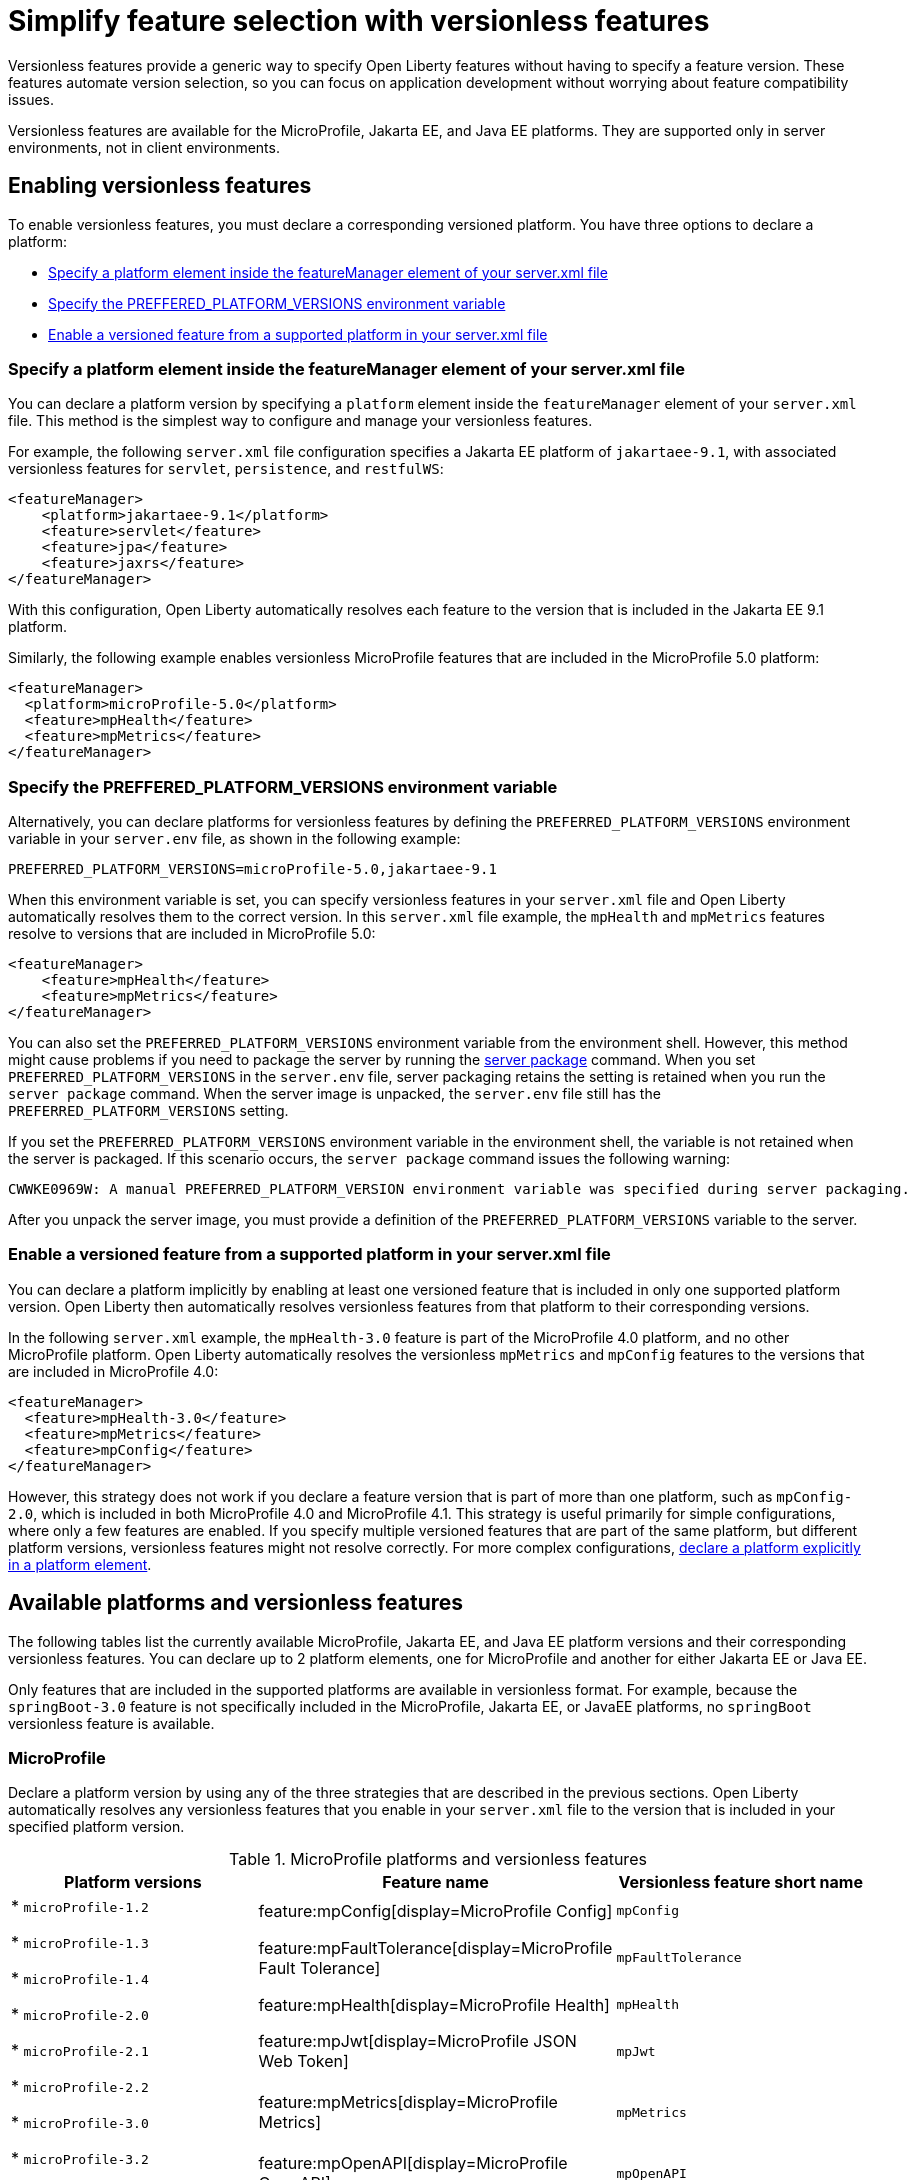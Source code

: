 // Copyright (c) 2024 IBM Corporation and others.
// Licensed under Creative Commons Attribution-NoDerivatives
// 4.0 International (CC BY-ND 4.0)
//   https://creativecommons.org/licenses/by-nd/4.0/
//
// Contributors:
//     IBM Corporation
//
//
//
:page-description:
:seo-title: Simplify feature selection with versionless features - OpenLiberty.io
:projectName: Open Liberty
:page-layout: feature
:page-type: overview
= Simplify feature selection with versionless features

Versionless features provide a generic way to specify Open Liberty features without having to specify a feature version. These features automate version selection, so you can focus on application development without worrying about feature compatibility issues.

Versionless features are available for the MicroProfile, Jakarta EE, and Java EE platforms. They are supported only in server environments, not in client environments.

== Enabling versionless features

To enable versionless features, you must declare a corresponding versioned platform. You have three options to declare a platform:

* <<platform, Specify a platform element inside the featureManager element of your server.xml file>>
* <<env, Specify the PREFFERED_PLATFORM_VERSIONS environment variable>>
* <<feat, Enable a versioned feature from a supported platform in your server.xml file>>

[#platform]
=== Specify a platform element inside the featureManager element of your server.xml file

You can declare a platform version by specifying a `platform` element inside the `featureManager` element of your `server.xml` file. This method is the simplest way to configure and manage your versionless features.

For example, the following `server.xml` file configuration specifies a Jakarta EE platform of `jakartaee-9.1`, with associated versionless features for `servlet`, `persistence`, and `restfulWS`:

[source,xml]
----
<featureManager>
    <platform>jakartaee-9.1</platform>
    <feature>servlet</feature>
    <feature>jpa</feature>
    <feature>jaxrs</feature>
</featureManager>
----

With this configuration, Open Liberty automatically resolves each feature to the version that is included in the Jakarta EE 9.1 platform.

Similarly, the following example enables versionless MicroProfile features that are included in the MicroProfile 5.0 platform:

[source,xml]
----
<featureManager>
  <platform>microProfile-5.0</platform>
  <feature>mpHealth</feature>
  <feature>mpMetrics</feature>
</featureManager>
----

[#env]
=== Specify the PREFFERED_PLATFORM_VERSIONS environment variable

Alternatively, you can declare platforms for versionless features by defining the `PREFERRED_PLATFORM_VERSIONS` environment variable in your `server.env` file, as shown in the following example:

[source,properties]
----
PREFERRED_PLATFORM_VERSIONS=microProfile-5.0,jakartaee-9.1
----

When this environment variable is set, you can specify versionless features in your `server.xml` file and Open Liberty automatically resolves them to the correct version. In this `server.xml` file example, the `mpHealth` and `mpMetrics` features resolve to versions that are included in MicroProfile 5.0:

[source,xml]
----
<featureManager>
    <feature>mpHealth</feature>
    <feature>mpMetrics</feature>
</featureManager>
----

You can also set the `PREFERRED_PLATFORM_VERSIONS` environment variable from the environment shell. However, this method might cause problems if you need to package the server by running the xref:reference:command/server-package.adoc[server package] command.
When you set `PREFERRED_PLATFORM_VERSIONS` in the `server.env` file, server packaging retains the setting is retained when you run the `server package` command. When the server image is unpacked, the `server.env` file still has the `PREFERRED_PLATFORM_VERSIONS` setting.

If you set the `PREFERRED_PLATFORM_VERSIONS` environment variable in the environment shell, the variable is not retained when the server is packaged. If this scenario occurs, the `server package` command issues the following warning:

----
CWWKE0969W: A manual PREFERRED_PLATFORM_VERSION environment variable was specified during server packaging.
----

After you unpack the server image, you must provide a definition of the `PREFERRED_PLATFORM_VERSIONS` variable to the server.

[#feat]
=== Enable a versioned feature from a supported platform in your server.xml file

You can declare a platform implicitly by enabling at least one versioned feature that is included in only one supported platform version. Open Liberty then automatically resolves versionless features from that platform to their corresponding versions.

In the following `server.xml` example, the `mpHealth-3.0` feature is part of the MicroProfile 4.0 platform, and no other MicroProfile platform. Open Liberty automatically resolves the versionless `mpMetrics` and `mpConfig` features to the versions that are included in MicroProfile 4.0:

[source,xml]
----
<featureManager>
  <feature>mpHealth-3.0</feature>
  <feature>mpMetrics</feature>
  <feature>mpConfig</feature>
</featureManager>
----

However, this strategy does not work if you declare a feature version that is part of more than one platform, such as `mpConfig-2.0`, which is included in both MicroProfile 4.0 and MicroProfile 4.1. This strategy is useful primarily for simple configurations, where only a few features are enabled. If you specify multiple versioned features that are part of the same platform, but different platform versions, versionless features might not resolve correctly. For more complex configurations, <<platform, declare a platform explicitly in a platform element>>.

== Available platforms and versionless features

The following tables list the currently available MicroProfile, Jakarta EE, and Java EE platform versions and their corresponding versionless features. You can declare up to 2 platform elements, one for MicroProfile and another for either Jakarta EE or Java EE.

Only features that are included in the supported platforms are available in versionless format.
For example, because the `springBoot-3.0` feature is not specifically included in the MicroProfile, Jakarta EE, or JavaEE platforms, no `springBoot` versionless feature is available.


[#mp]
=== MicroProfile

Declare a platform version by using any of the three strategies that are described in the previous sections. Open Liberty automatically resolves any versionless features that you enable in your `server.xml` file to the version that is included in your specified platform version.

.MicroProfile platforms and versionless features
[%header,cols=3*]
|===

|Platform versions
|Feature name
|Versionless feature short name

.9+| * `microProfile-1.2`

* `microProfile-1.3`

* `microProfile-1.4`

* `microProfile-2.0`

* `microProfile-2.1`

* `microProfile-2.2`

* `microProfile-3.0`

* `microProfile-3.2`

* `microProfile-3.3`

* `microProfile-4.0`

* `microProfile-4.1`

* `microProfile-5.0`

* `microProfile-6.0`

* `microProfile-6.1`

|feature:mpConfig[display=MicroProfile Config]
|`mpConfig`


|feature:mpFaultTolerance[display=MicroProfile Fault Tolerance]
|`mpFaultTolerance`


|feature:mpHealth[display=MicroProfile Health]
|`mpHealth`


|feature:mpJwt[display=MicroProfile JSON Web Token]
|`mpJwt`



|feature:mpMetrics[display=MicroProfile Metrics]
|`mpMetrics`


|feature:mpOpenAPI[display=MicroProfile OpenAPI]
|`mpOpenAPI`


|feature:mpOpenTracing[display=MicroProfile Open Tracing]
|`mpOpenTracing`


|feature:mpRestClient[display=MicroProfile Rest Client]
|`mpRestClient`


|feature:mpTelemetry[display=MicroProfile Telemetry]
|`mpTelemetry`

|===

=== Java EE and Jakarta EE

Declare a platform version by using any of the three strategies that are described in the previous sections. Open Liberty automatically resolves any versionless features that you enable in your `server.xml` file to the version that is included in your specified platform version. Liberty uses different feature names and short names for some Java EE and Jakarta EE versions of the same feature. In these cases, you can use either short name and the platform you specify pulls in the correct compatible feature.

.Jakarta EE platforms and versionless features
[%header,cols=3*]
|===

|Platform versions
|Feature name
|Versionless feature short name

.39+a|* `jakartaee-9.1`

* `jakartaee-10.0`

| feature:appClientSupport[display=Application Client Support for Server]
| `appClientSupport`

| feature:appSecurity[display=Application Security]
| `appSecurity`

| feature:batch[display=Batch API]
| `batch`

|feature:beanValidation[display=Bean Validation]
|`beanValidation`

|feature:cdi[display=Contexts and Dependency Injection]
|`cdi`

| feature:appAuthentication[display=Jakarta Authentication]
| `appAuthentication`

| feature:appAuthorization[display=Jakarta Authorization]
| `appAuthorization`

|feature:concurrent[display=Jakarta Concurrency]
|`concurrent`

|feature:connectors[display=Jakarta Connectors]
|`connectors`

|feature:connectorsInboundSecurity[display=Jakarta Connectors Inbound Security]
|`connectorsInboundSecurity`

|feature:enterpriseBeans[display=Jakarta Enterprise Beans]
|`enterpriseBeans`

|feature:enterpriseBeansHome[display=Jakarta Enterprise Beans Home]
|`enterpriseBeansHome`


|feature:enterpriseBeansLite[display=Jakarta Enterprise Beans Lite]
|`enterpriseBeansLite`

|feature:mdb[display=Jakarta Enterprise Beans Message-Driven Beans]
|`mdb`

|feature:enterpriseBeansPersistentTimer[display=Jakarta Enterprise Beans Persistent Timer]
|`enterpriseBeansPersistentTimer`

|feature:enterpriseBeansRemote[display=Jakarta Enterprise Beans Remote]
|`enterpriseBeansRemote`

|feature:expressionLanguage[display=Jakarta Expression Language]
|`expressionLanguage`

|feature:faces[display=Jakarta Faces]
| `faces`

|feature:facesContainer[display=Jakarta Faces Container]
| `facesContainer`

|feature:jsonb[display=Jakarta JavaScript Object Notation Binding]
|`jsonb`

|feature:jsonbContainer[display=Jakarta JavaScript Object Notation Binding Container]
|`jsonbContainer`

|feature:jsonp[display=Jakarta JavaScript Object Notation Processing]
|`jsonp`

|feature:jsonpContainer[display=Jakarta JavaScript Object Notation Processing Container]
|`jsonpContainer`

|feature:mail[display=Jakarta Mail]
|`mail`

|feature:managedBeans[display=Jakarta Managed Beans]
|`managedBeans`

|feature:messaging[display=Jakarta Messaging]
|`messaging`

|feature:persistence[display=Jakarta Persistence]
|`persistence`

|feature:persistenceContainer[display=Jakarta Persistence Container]
|`persistenceContainer`

|feature:restfulWS[display=Jakarta RESTful Web Services]
|`restfulWS`

|feature:restfulWSClient[display=Jakarta RESTful Web Services Client]
|`restfulWSClient`

|feature:servlet[display=Jakarta Servlet]
|`servlet`

|feature:pages[display=Jakarta Server Pages]
|`pages`

|feature:websocket[display=Jakarta WebSocket]
|`websocket`

|feature:xmlBinding[display=Jakarta XML Binding]
|`xmlBinding`

|feature:xmlWS[display=Jakarta XML Web Services]
|`xmlWS`

|feature:jdbc[display=Java Database Connectivity]
|`jdbc`

|feature:messagingServer[display=Messaging Server]
|`messagingServer`

|feature:messagingClient[display=Messaging Server Client]
|`messagingClient`

|feature:messagingSecurity[display=Messaging Server Security]
|`messagingSecurity`

|===

.Java EE platforms and versionless features
[%header,cols=3*]
|===

|Platform versions
|Feature name
|Versionless feature short name

.40+a| * `javaee-7.0`

* `javaee-8.0`

|feature:appClientSupport[display=Application Client Support for Server]
|`appClientSupport`

|feature:appSecurity[display=Application Security]
|`appSecurity`

|feature:batch[display=Batch API]
|`batch`

|feature:beanValidation[display=Bean Validation]
|`beanValidation`

|feature:cdi[display=Contexts and Dependency Injection]
|`cdi`

|feature:concurrent-1.0[display=Concurrency Utilities for Java EE]
|`concurrent`

|feature:ejb-3.2[display=Enterprise JavaBeans]
|`ejb`

|feature:ejbHome-3.2[display=Enterprise JavaBeans Home]
|`ejbHome`

|feature:ejbLite-3.2[display=Enterprise JavaBeans Lite]
|`ejbLite`

|feature:ejbPersistentTimer-3.2[display=Enterprise JavaBeans Persistent Timer]
|`ejbPersistentTimer`

|feature:ejbRemote-3.2[display=Enterprise JavaBeans Remote]
|`ejbRemote`

|feature:el-3.0[display=Expression Language]
|`el`

|feature:jaspic-1.1[display=Java Authentication SPI for Container]
|`jaspic`

|feature:jacc-1.5[display=Java Authorization Contract for Containers]
|`jacc`

|feature:jca-1.7[display=Java Connector Architecture]
|`jca`

|feature:jcaInboundSecurity-1.0[display=Java Connector Architecture Security Inflow]
|`jcaInboundSecurity`


|feature:jdbc[display=Java Database Connectivity]
|`jdbc`

|feature:managedBeans-1.0[display=Java EE Managed Bean]
|`managedBeans`

|feature:jms-2.0[display=Java Message Service]
|`jms`

|feature:jpa-2.2[display=Java Persistence API]
|`jpa`

|feature:jpa-2.2[display=Java Persistence API Container]
|`jpaContainer`

|feature:jaxrs-2.1[display=Java RESTful Services]
|`jaxrs`

|feature:jaxrsClient-2.1[display=Java RESTful Services Client]
|`jaxrsClient`

|feature:servlet-4.0[display=Java Servlets]
|`servlet`

|feature:websocket-1.1[display=Java WebSocket]
|`websocket`

|feature:jaxb-2.2[display=Java XML Bindings]
|`jaxb`

|feature:jaxws-2.2[display=Java Web Services]
|`jaxws`

|feature:javaMail-1.6[display=JavaMail]
|`javaMail`

|feature:jsonb-1.0[display=JavaScript Object Notation Binding] (`javaee-8` only)
|`jsonb`

|feature:jsonbContainer-1.0[display=JavaScript Object Notation Binding Container] (`javaee-8` only)
|`jsonbContainer`

|feature:jsonp-1.1[display=JavaScript Object Notation Processing]
|`jsonp`

|feature:jsonpContainer-1.1[display=JavaScript Object Notation Processing Container]
|`jsonpContainer`

|feature:jsf-2.3[display=JavaServer Faces]
|`jsf`

|feature:jsfContainer-2.3[display=JavaServer Faces Container]
|`jsfContainer`

|feature:jsp-2.3[display=JavaServer Pages]
|`jsp`

|feature:wasJmsClient-2.0[display=JMS Client for Message Server]
|`wasJmsClient`

|feature:j2eeManagement-1.1[display=J2EE Management]
|`j2eeManagement`

|feature:mdb-3.2[display=Message-Driven Beans]
|`mdb`

|feature:wasJmsServer-1.0[display=Message Server]
|`wasJmsServer`

|feature:wasJmsSecurity-1.0[display=Message Server Security]
|`wasJmsSecurity`

|===
